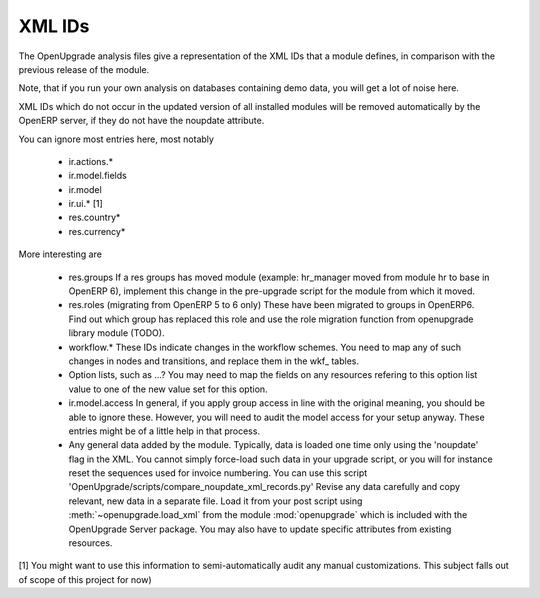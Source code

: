 XML IDs
========
The OpenUpgrade analysis files give a representation of the XML IDs that a
module defines, in comparison with the previous release of the module.

Note, that if you run your own analysis on databases containing
demo data, you will get a lot of noise here. 

XML IDs which do not occur in the updated version of all installed modules
will be removed automatically by the OpenERP server, if they do not have
the noupdate attribute. 

You can ignore most entries here, most notably

    * ir.actions.*

    * ir.model.fields

    * ir.model

    * ir.ui.* [1]

    * res.country*

    * res.currency*

More interesting are

    * res.groups
      If a res groups has moved module (example: hr_manager moved from module
      hr to base in OpenERP 6), implement this change in the pre-upgrade script
      for the module from which it moved.

    * res.roles (migrating from OpenERP 5 to 6 only)
      These have been migrated to groups in OpenERP6. Find out which group has
      replaced this role and use the role migration function from openupgrade
      library module (TODO).

    * workflow.*
      These IDs indicate changes in the workflow schemes. You need to map any
      of such changes in nodes and transitions, and replace them in the
      wkf\_ tables.

    * Option lists, such as ...?
      You may need to map the fields on any resources refering to this option
      list value to one of the new value set for this option.

    * ir.model.access
      In general, if you apply group access in line with the original meaning,
      you should be able to ignore these. However, you will need to audit the
      model access for your setup anyway. These entries might be of a little
      help in that process.

    * Any general data added by the module. Typically, data is loaded one time
      only using the 'noupdate' flag in the XML. You cannot simply force-load
      such data in your upgrade script, or you will for instance reset the
      sequences used for invoice numbering. 
      You can use this script 
      'OpenUpgrade/scripts/compare_noupdate_xml_records.py' 
      Revise any data carefully and
      copy relevant, new data in a separate file. Load it from your post script
      using :meth:`~openupgrade.load_xml` from the module :mod:`openupgrade`
      which is included with the OpenUpgrade Server package. You may also have
      to update specific attributes from existing resources.

[1] You might want to use this information to semi-automatically audit any manual
customizations. This subject falls out of scope of this project for now)
